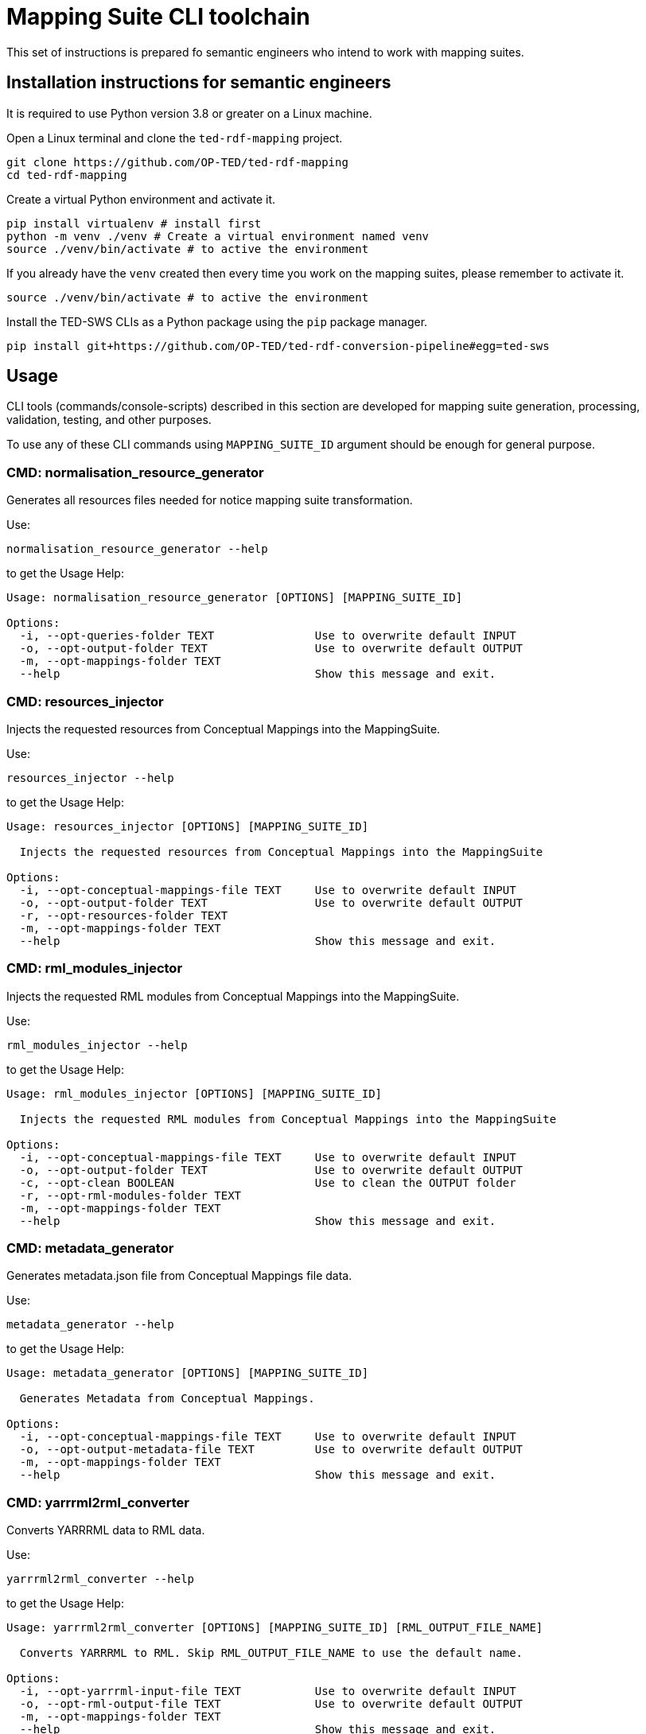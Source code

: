 = Mapping Suite CLI toolchain

This set of instructions is prepared fo semantic engineers who intend to work with mapping suites.

== Installation instructions for semantic engineers

It is required to use Python version 3.8 or greater on a Linux machine.

Open a Linux terminal and clone the `ted-rdf-mapping` project.

[source,bash]
----
git clone https://github.com/OP-TED/ted-rdf-mapping
cd ted-rdf-mapping
----

Create a virtual Python environment and activate it.

[source]
----
pip install virtualenv # install first
python -m venv ./venv # Create a virtual environment named venv
source ./venv/bin/activate # to active the environment
----

If you already have the `venv` created then every time you work on the mapping suites, please remember to activate it.

[source,bash]
----
source ./venv/bin/activate # to active the environment
----

Install the TED-SWS CLIs as a Python package using the  `pip` package manager.

[source,bash]
----
pip install git+https://github.com/OP-TED/ted-rdf-conversion-pipeline#egg=ted-sws
----

== Usage

CLI tools (commands/console-scripts) described in this section are developed for mapping suite generation, processing, validation, testing, and other purposes.

To use any of these CLI commands using `MAPPING_SUITE_ID` argument should be enough for general purpose.

=== CMD: normalisation_resource_generator

Generates all resources files needed for notice mapping suite transformation.

Use:

[source,bash]
----
normalisation_resource_generator --help
----

to get the Usage Help:

[source,bash]
----
Usage: normalisation_resource_generator [OPTIONS] [MAPPING_SUITE_ID]

Options:
  -i, --opt-queries-folder TEXT               Use to overwrite default INPUT
  -o, --opt-output-folder TEXT                Use to overwrite default OUTPUT
  -m, --opt-mappings-folder TEXT
  --help                                      Show this message and exit.
----

=== CMD: resources_injector

Injects the requested resources from Conceptual Mappings into the MappingSuite.

Use:

[source,bash]
----
resources_injector --help
----

to get the Usage Help:

[source,bash]
----
Usage: resources_injector [OPTIONS] [MAPPING_SUITE_ID]

  Injects the requested resources from Conceptual Mappings into the MappingSuite

Options:
  -i, --opt-conceptual-mappings-file TEXT     Use to overwrite default INPUT
  -o, --opt-output-folder TEXT                Use to overwrite default OUTPUT
  -r, --opt-resources-folder TEXT
  -m, --opt-mappings-folder TEXT
  --help                                      Show this message and exit.
----

=== CMD: rml_modules_injector

Injects the requested RML modules from Conceptual Mappings into the MappingSuite.

Use:

[source,bash]
----
rml_modules_injector --help
----

to get the Usage Help:

[source,bash]
----
Usage: rml_modules_injector [OPTIONS] [MAPPING_SUITE_ID]

  Injects the requested RML modules from Conceptual Mappings into the MappingSuite

Options:
  -i, --opt-conceptual-mappings-file TEXT     Use to overwrite default INPUT
  -o, --opt-output-folder TEXT                Use to overwrite default OUTPUT
  -c, --opt-clean BOOLEAN                     Use to clean the OUTPUT folder
  -r, --opt-rml-modules-folder TEXT
  -m, --opt-mappings-folder TEXT
  --help                                      Show this message and exit.
----

=== CMD: metadata_generator

Generates metadata.json file from Conceptual Mappings file data.

Use:

[source,bash]
----
metadata_generator --help
----

to get the Usage Help:

[source,bash]
----
Usage: metadata_generator [OPTIONS] [MAPPING_SUITE_ID]

  Generates Metadata from Conceptual Mappings.

Options:
  -i, --opt-conceptual-mappings-file TEXT     Use to overwrite default INPUT
  -o, --opt-output-metadata-file TEXT         Use to overwrite default OUTPUT
  -m, --opt-mappings-folder TEXT
  --help                                      Show this message and exit.
----

=== CMD: yarrrml2rml_converter

Converts YARRRML data to RML data.

Use:

[source,bash]
----
yarrrml2rml_converter --help
----

to get the Usage Help:

[source,bash]
----
Usage: yarrrml2rml_converter [OPTIONS] [MAPPING_SUITE_ID] [RML_OUTPUT_FILE_NAME]

  Converts YARRRML to RML. Skip RML_OUTPUT_FILE_NAME to use the default name.

Options:
  -i, --opt-yarrrml-input-file TEXT           Use to overwrite default INPUT
  -o, --opt-rml-output-file TEXT              Use to overwrite default OUTPUT
  -m, --opt-mappings-folder TEXT
  --help                                      Show this message and exit.
----

=== CMD: sparql_generator

Generates SPARQL queries from Conceptual Mappings file data.

Use:

[source,bash]
----
sparql_generator --help
----

to get the Usage Help:

[source,bash]
----
Usage: sparql_generator [OPTIONS] [MAPPING_SUITE_ID]

  Generates SPARQL queries from Conceptual Mappings.

Options:
  -i, --opt-conceptual-mappings-file TEXT         Use to overwrite default INPUT
  -o, --opt-output-sparql-queries-folder TEXT     Use to overwrite default OUTPUT
  -rq-name, --opt-rq-name TEXT
  -m, --opt-mappings-folder TEXT
  --help                                          Show this message and exit.
----

=== CMD: mapping_runner

Transforms the Test Mapping Suites.

Use:

[source,bash]
----
mapping_runner --help
----

to get the Usage Help:

[source,bash]
----
Usage: mapping_runner [OPTIONS] [MAPPING_SUITE_ID] [SERIALIZATION_FORMAT]

  Transforms the Test Mapping Suites (identified by mapping-suite-id). If no
  mapping-suite-id is provided, all mapping suites from mappings directory
  will be processed.

Options:
  --opt-mapping-suite-id TEXT                 MappingSuite ID to be processed (leave empty
                                              to process all Mapping Suites).
  --opt-serialization-format TEXT             Serialization format (turtle (default),
                                              nquads, trig, trix, jsonld, hdt).
  --opt-mappings-folder TEXT
  --opt-output-folder TEXT
  --help                                      Show this message and exit.
----

=== CMD: mapping_suite_processor

Processes Mapping Suite (identified by mapping-suite-id).

[source,bash]
----
    - by commands:
        --- resources_injector
        --- rml_modules_injector
        --- sparql_generator
        --- rml_report_generator
        --- mapping_runner
        --- xpath_coverage_runner
        --- sparql_runner
        --- shacl_runner
        --- validation_summary_runner
        --- triple_store_loader
        --- metadata_generator
        --- mapping_suite_validator
    - by groups:
        --- "inject_resources": ["resources_injector", "rml_modules_injector"],
        --- "generate_resources": ["sparql_generator", "rml_report_generator"],
        --- "update_resources": ["resources_injector", "rml_modules_injector", "sparql_generator", "rml_report_generator"],
        --- "transform_notices": ["mapping_runner"],
        --- "validate_notices": ["xpath_coverage_runner", "sparql_runner", "shacl_runner", "validation_summary_runner"],
        --- "upload_notices": ["triple_store_loader"],
        --- "validate_mapping_suite": ["mapping_suite_validator"]
----

Use:

[source,bash]
----
mapping_suite_processor --help
----

to get the Usage Help:

[source,bash]
----
Usage: mapping_suite_processor [OPTIONS] MAPPING_SUITE_ID

  Processes Mapping Suite (identified by mapping-suite-id): -
  resources_injector - rml_modules_injector - sparql_generator -
  rml_report_generator - mapping_runner - xpath_coverage_runner -
  sparql_runner - shacl_runner - validation_summary_runner -
  triple_store_loader - mapping_suite_validator - metadata_generator

Options:
  -n, --notice-id TEXT            Provide notices to be used where applicable
  -c, --command TEXT              resources_injector,rml_modules_injector,spar
                                  ql_generator,rml_report_generator,mapping_ru
                                  nner,xpath_coverage_runner,sparql_runner,sha
                                  cl_runner,validation_summary_runner,triple_s
                                  tore_loader,metadata_generator,mapping_suite
                                  _validator
  -g, --group TEXT                inject_resources,generate_resources,update_r
                                  esources,transform_notices,validate_notices,
                                  upload_notices,validate_mapping_suite
  -m, --opt-mappings-folder TEXT
  -r, --opt-rml-modules-folder TEXT
  --help                          Show this message and exit.
----

Use:

[source,bash]
----
mapping_suite_processor -c COMMAND1 -c COMMAND2 ...
or
mapping_suite_processor --command=COMMAND1,COMMAND2
----

to set custom commands (order) to be executed
[source,bash]

----
mapping_suite_processor -g GROUP1 -g GROUP2 ...
or
mapping_suite_processor --group=GROUP1,GROUP2
----

to set custom command groups to be executed
[source,bash]

----
mapping_suite_processor -n NOTICE_ID1 -n NOTICE_ID2 ...
or
mapping_suite_processor --notice-id=NOTICE_ID1,NOTICE_ID2
----

to set notice ids to be used (where applicable)

=== CMD: sparql_runner

Generates SPARQL Validation Reports for RDF files.

Use:

[source,bash]
----
sparql_runner --help
----

to get the Usage Help:

[source,bash]
----
Usage: sparql_runner [OPTIONS] [MAPPING_SUITE_ID]

  Generates Validation Reports for RDF files

Options:
  -m, --opt-mappings-folder TEXT
  --help                                      Show this message and exit.
----

=== CMD: xpath_coverage_runner

Generates Coverage Reports for Notices

Use:

[source,bash]
----
xpath_coverage_runner --help
----

to get the Usage Help:

[source,bash]
----
Usage: xpath_coverage_runner [OPTIONS] [MAPPING_SUITE_ID]

  Generates Coverage Reports for Notices

Options:
  -i, --opt-conceptual-mappings-file TEXT     Use to overwrite default INPUT
  -m, --opt-mappings-folder TEXT

  --help                                      Show this message and exit.
----

=== CMD: shacl_runner

Generates SHACL Validation Reports for RDF files.

Use:

[source,bash]
----
shacl_runner --help
----

to get the Usage Help:

[source,bash]
----
Usage: shacl_runner [OPTIONS] [MAPPING_SUITE_ID]

  Generates SHACL Validation Reports for RDF files

Options:
  -m, --opt-mappings-folder TEXT
  --help                                      Show this message and exit.
----

=== CMD: rml_report_generator

Generates RML modules report file for Mapping Suite.

Use:

[source,bash]
----
rml_report_generator --help
----

to get the Usage Help:

[source,bash]
----
Usage: rml_report_generator [OPTIONS] [MAPPING_SUITE_ID]

  Generates RML modules report file for Mapping Suite.

Options:
  -m, --opt-mappings-folder TEXT
  --help                                      Show this message and exit.
----

=== CMD: triple_store_loader

Loads the MappingSuite output into Triple Store.

Use:

[source,bash]
----
triple_store_loader --help
----

to get the Usage Help:

[source,bash]
----
Usage: triple_store_loader [OPTIONS] [MAPPING_SUITE_ID]

  Loads the MappingSuite output into Triple Store.

Options:
  -c, --opt-catalog-name TEXT
  -m, --opt-mappings-folder TEXT
  --help                                      Show this message and exit.

----

=== CMD: mapping_suite_validator

Validates a Mapping Suite (structure)

Use:

[source,bash]
----
mapping_suite_validator --help
----

to get the Usage Help:

[source,bash]
----
Usage: mapping_suite_validator [OPTIONS] [MAPPING_SUITE_ID]

  Validates a Mapping Suite (structure)

Options:
  -m, --opt-mappings-folder TEXT
  --help                          Show this message and exit.

----

=== CMD: conceptual_mapping_differ

Generate reports (JSON, HTML) with differences between 2 Conceptual Mappings

Use:

[source,bash]
----
conceptual_mapping_differ --help
----

to get the Usage Help:

[source,bash]
----
Usage: conceptual_mapping_differ [OPTIONS]

  Generate reports (JSON, HTML) with differences between 2 Conceptual Mappings

Options:
  -ms-id, --mapping-suite-id TEXT Mapping Suite IDs
  -f, --file TEXT                 Conceptual Mappings files
  -b, --branch TEXT               GIT branches or tags
  -m, --opt-mappings-folder TEXT
  -o, --opt-output-folder TEXT
  --help                          Show this message and exit.

----
Use for:

[source,bash]
----
* --file vs --file
# conceptual_mapping_differ --file=<CONCEPTUAL_MAPPINGS_FILE1> --file=<CONCEPTUAL_MAPPINGS_FILE2>

* --mapping-suite-id vs --file
# conceptual_mapping_differ --mapping-suite-id=<MAPPING_SUITE_ID1> --file=<CONCEPTUAL_MAPPINGS_FILE2>

* --mapping-suite-id vs --mapping-suite-id
# conceptual_mapping_differ --mapping-suite-id=<MAPPING_SUITE_ID1> --mapping-suite-id=<MAPPING_SUITE_ID2>

* --branch + --mapping-suite-id vs --branch + --mapping-suite-id
# conceptual_mapping_differ --branch=<BRANCH1>  --mapping-suite-id=<MAPPING_SUITE_ID1> --branch=<BRANCH2> --mapping-suite-id=<MAPPING_SUITE_ID2>
# conceptual_mapping_differ -b <BRANCH1> -ms-id <MAPPING_SUITE_ID1> -b <BRANCH2> -ms-id <MAPPING_SUITE_ID2>

* --branch + --mapping-suite-id vs --file
# conceptual_mapping_differ --branch=<BRANCH1> --mapping-suite-id=<MAPPING_SUITE_ID1> --file=<FILE2>

* --branch + --mapping-suite-id (remote) vs --mapping-suite-id (local)
# conceptual_mapping_differ --branch=<BRANCH> --mapping-suite-id=<MAPPING_SUITE_ID>

----

=== CMD: rdf_differ

Given two RML files representing turtle-encoded RDF, check whether they
represent the same graph.

Use:

[source,bash]
----
rdf_differ --help
----

to get the Usage Help:

[source,bash]
----
Usage: rdf_differ [OPTIONS] FIRST_FILE SECOND_FILE

  Given two RML files representing turtle-encoded RDF, check whether they
  represent the same graph.

Options:
  -o, --output-folder TEXT
  --help                    Show this message and exit.

----

=== CMD: s3_rdf_publisher

Publish RDF content to S3 bucket

Use:

[source,bash]
----
s3_rdf_publisher --help
----

to get the Usage Help:

[source,bash]
----
Usage: s3_rdf_publisher [OPTIONS]

  Publish RDF content to S3 bucket. --rdf-file[list] OR --mapping-suite-
  id[value] OR (--mapping-suite-id[value] AND --notice-id[list]) must be
  provided!

  Make sure to have set up these variables in .env file:

  S3_PUBLISH_HOST, S3_PUBLISH_NOTICE_RDF_BUCKET (this will be overwritten by
  CLI option, if provided), S3_PUBLISH_USER, S3_PUBLISH_PASSWORD,
  S3_PUBLISH_REGION=eu-central-1, S3_PUBLISH_SECURE=1, S3_PUBLISH_SSL_VERIFY=0

Options:
  -f, --rdf-file TEXT             '--rdf-file=RDF_FILE' or '-f
                                  RDF_FILE1,RDF_FILE2'
  -ms-id, --mapping-suite-id TEXT
  -n, --notice-id TEXT            '--notice-id=NOTICE_ID' or '-n
                                  NOTICE_ID1,NOTICE_ID2'
  -no-n, --skip-notice-id TEXT    notices to be skipped when only --mapping-
                                  suite-id is provided
  -b, --bucket-name TEXT          S3 Bucket
  -o, --object-name TEXT          '--object-name=OBJECT_NAME' or '-o
                                  OBJECT_NAME1,OBJECT_NAME2'
  -m, --mappings-folder TEXT
  --help                          Show this message and exit.


----

Usage example:

[source,bash]
----
s3_rdf_publisher package_F03 -n 000163-2021 -n 006737-2021 -o object_name_for_000163-2021 -o object_name_for_006737-2021 -b bucket_name -f some_rdf_file_path

Use --skip-notice-id for notices to be skipped when only --mapping-suite-id is provided (if only --mapping-suite-id is provided all mapping-suite its RDFs will be published).

# --object-name (-o) will be used to fullfill RDF object_name in order of insertion (--notice-id list, followed by --rdf-file list): first --object-name will be used for first RDF and so on (otherwise, if no corresponding object_name found for RDF, order of insertion is preserved, the object_name will be the same as provided RDF file)

--rdf-file[list] OR --mapping-suite-id[value] OR (--mapping-suite-id[value] AND --notice-id[list]) must be provided!
----